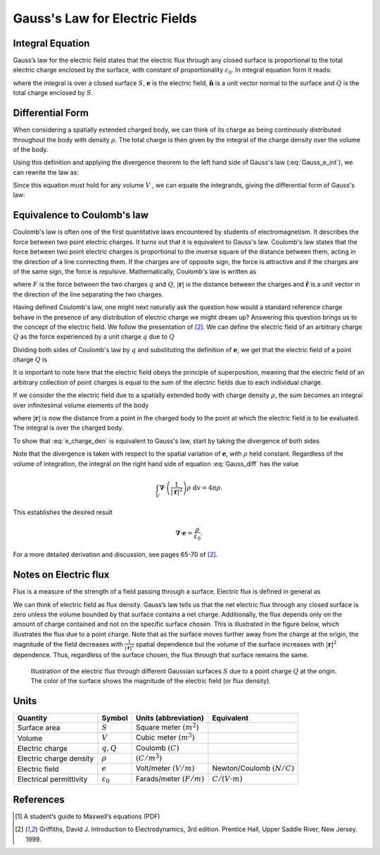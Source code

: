.. _gauss_electric:

Gauss's Law for Electric Fields
===============================

Integral Equation
-----------------

Gauss’s law for the electric field states that the electric flux through any closed surface is proportional to the total electric charge enclosed by the surface, with constant of proportionality :math:`\varepsilon_0`. In integral equation form it reads:

.. math::
	\oint_{S} \mathbf{e} \cdot \hat{\mathbf{n}} \; \mathrm{d}a = \frac{Q}{ \varepsilon_{0} }\;,
	:label: Gauss_e_int

where the integral is over a closed surface :math:`S`, :math:`\mathbf{e}` is the electric field, :math:`\hat{\mathbf{n}}` is a unit vector normal to the surface and :math:`Q` is the total charge enclosed by :math:`S`.  

Differential Form
-----------------

When considering a spatially extended charged body, we can think of its charge as being continously distributed throughout the body with density :math:`\rho`. The total charge is then given by the integral of the charge density over the volume of the body.

.. math::
	Q = \int_V \rho \; \mathrm{d}v\;.
	:label: charge_density

Using this definition and applying the divergence theorem to the left hand side of Gauss's law (:eq:`Gauss_e_int`), we can rewrite the law as:

.. math::
	\int_V \boldsymbol{\nabla} \cdot \mathbf{e} \; \mathrm{d}V = \int_V \frac{\rho}{\varepsilon_0} \; \mathrm{d}V \;.
	:label: 

Since this equation must hold for any volume :math:`V` , we can equate the integrands, giving the differential form of Gauss's law:

.. math::
	\boldsymbol{\nabla} \cdot \mathbf{e} = \frac{\rho}{\varepsilon_0}.
	:label: Gauss_e_diff

Equivalence to Coulomb's law
----------------------------

Coulomb's law is often one of the first quantitative laws encountered by students of electromagnetism. It describes the force between two point electric charges. It turns out that it is equivalent to Gauss's law. Coulomb's law states that the force between two point electric charges is proportional to the inverse square of the distance between them, acting in the direction of a line connecting them. If the charges are of opposite sign, the force is attractive and if the charges are of the same sign, the force is repulsive. Mathematically, Coulomb's law is written as

.. math::
  \mathbf{F} = \frac{qQ}{4\pi \varepsilon_0 |\mathbf{r}|^2}\hat{\mathbf{r}} \;,
  :label: Coulomb_q

where :math:`F` is the force between the two charges :math:`q` and :math:`Q`, :math:`|\mathbf{r}|` is the distance between the charges and :math:`\hat{\mathbf{r}}` is a unit vector in the direction of the line separating the two charges.

Having defined Coulomb's law, one might next naturally ask the question how would a standard reference charge behave in the presence of any distribution of electric charge we might dream up? Answering this question brings us to the concept of the electric field. We follow the presentation of [2]_. We can define the electric field of an arbitrary charge :math:`Q` as the force experienced by a unit charge :math:`q` due to :math:`Q`

.. math::
       \mathbf{e} = \frac{\mathbf{F}}{q}.
       :label: Force_per_q

Dividing both sides of Coulomb's law by :math:`q` and substituting the definition of :math:`\mathbf{e}`, we get that the electric field of a point charge :math:`Q` is

.. math::
      \mathbf{e}(\mathbf{r}) = \frac{Q}{4\pi\varepsilon_0 |\mathbf{r}|^2}\hat{\mathbf{r}}\;.
      :label: e_charge_q

It is important to note here that the electric field obeys the principle of superposition, meaning that the electric field of an arbitrary collection of point charges is equal to the sum of the electric fields due to each individual charge. 

.. math::
   \mathbf{e}\left(\sum_{k=1,n} Q_i\right) = \sum_{k=1,n} \mathbf{e}(Q_i)
   :label:

If we consider the the electric field due to a spatially extended body with charge density :math:`\rho`, the sum becomes an integral over infinitesimal volume elements of the body

.. math::
  \mathbf{e} = \frac{1}{4\pi\varepsilon_0}\int_V \frac{\rho}{|\mathbf{r}|^2}\;\mathrm{d}v,
  :label: e_charge_den

where :math:`|\mathbf{r}|` is now the distance from a point in the charged body to the point at which the electric field is to be evaluated. The integral is over the charged body. 

To show that :eq:`e_charge_den` is equivalent to Gauss's law, start by taking the divergence of both sides

.. math::
   \boldsymbol{\nabla} \cdot \mathbf{e} = \frac{1}{4\pi\varepsilon_0}\int_V \boldsymbol{\nabla} \cdot\left(\frac{1}{|\mathbf{r}|^2}\right)\rho\;\mathrm{d}v.
   :label: Gauss_diff

Note that the divergence is taken with respect to the spatial variation of :math:`\mathbf{e}`, with :math:`\rho` held constant. Regardless of the volume of integration, the integral on the right hand side of equation :eq:`Gauss_diff` has the value

.. math::
   \int_V \boldsymbol{\nabla} \cdot\left(\frac{1}{|\mathbf{r}|^2}\right)\rho\;\mathrm{d}v = 4\pi\rho.
   
This establishes the desired result

.. math::
   \boldsymbol{\nabla} \cdot \mathbf{e} = \frac{\rho}{\varepsilon_0}.
For a more detailed derivation and discussion, see pages 65-70 of [2]_.

Notes on Electric flux
----------------------

Flux is a measure of the strength of a field passing through a surface. Electric flux is defined in general as 

.. math::
	\boldsymbol{\Phi} = \int_S \mathbf{e} \cdot \hat{\mathbf{n}} \, \mathrm{d}a.
	:label: e_flux

We can think of electric field as flux density. Gauss’s law tells us that the net electric flux through any closed surface is zero unless the volume bounded by that surface contains a net charge. Additionally, the flux depends only on the amount of charge contained and not on the specific surface chosen. This is illustrated in the figure below, which illustrates the flux due to a point charge. Note that as the surface moves further away from the charge at the origin, the magnitude of the field decreases with :math:`\frac{1}{|\mathbf{r}|^2}` spatial dependence but the volume of the surface increases with :math:`|\mathbf{r}|^2` dependence. Thus, regardless of the surface chosen, the flux through that surface remains the same.

.. figure:: Efield.gif
  
  Illustration of the electric flux through different Gaussian surfaces :math:`S` due to a point charge :math:`Q` at the origin. The color of the surface shows the magnitude of the electric field (or flux density). 

Units
-----
.. tabularcolumns:: |c|c|c|c|
+-----------------------+---------------------+---------------------------+-------------------------------+
|        Quantity       |  Symbol             |  Units (abbreviation)     |  Equivalent                   |
+=======================+=====================+===========================+===============================+
|     Surface area      |  :math:`S`          |Square meter :math:`(m^2)` |                               |
+-----------------------+---------------------+---------------------------+-------------------------------+
|     Volume            |  :math:`V`          |Cubic meter :math:`(m^3)`  |                               |
+-----------------------+---------------------+---------------------------+-------------------------------+
|     Electric charge   |  :math:`q, Q`       | Coulomb :math:`(C)`       |                               |
+-----------------------+---------------------+---------------------------+-------------------------------+
|Electric charge density| :math:`\rho`        | :math:`(C/m^3)`           |                               |
+-----------------------+---------------------+---------------------------+-------------------------------+
|     Electric field    | :math:`e`           | Volt/meter :math:`(V/m)`  |Newton/Coulomb :math:`(N/C)`   |
+-----------------------+---------------------+---------------------------+-------------------------------+
|Electrical permittivity|:math:`\varepsilon_0`| Farads/meter :math:`(F/m)`|:math:`C/(V \cdot m )`         |
+-----------------------+---------------------+---------------------------+-------------------------------+


References
----------
.. [1] A student’s guide to Maxwell’s equations (PDF)

.. [2] Griffiths, David J. Introduction to Electrodynamics, 3rd edition. Prentice Hall, Upper Saddle River, New Jersey. 1999.
